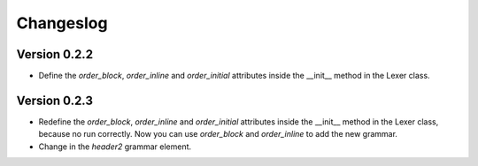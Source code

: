 Changeslog
==========

Version 0.2.2
-------------
* Define the *order_block*, *order_inline* and *order_initial* attributes inside the __init__ method in the Lexer class.

Version 0.2.3
-------------
* Redefine the *order_block*, *order_inline* and *order_initial* attributes inside the __init__ method in the Lexer class,
  because no run correctly. Now you can use *order_block* and *order_inline* to add the new grammar.
* Change in the *header2* grammar element.
